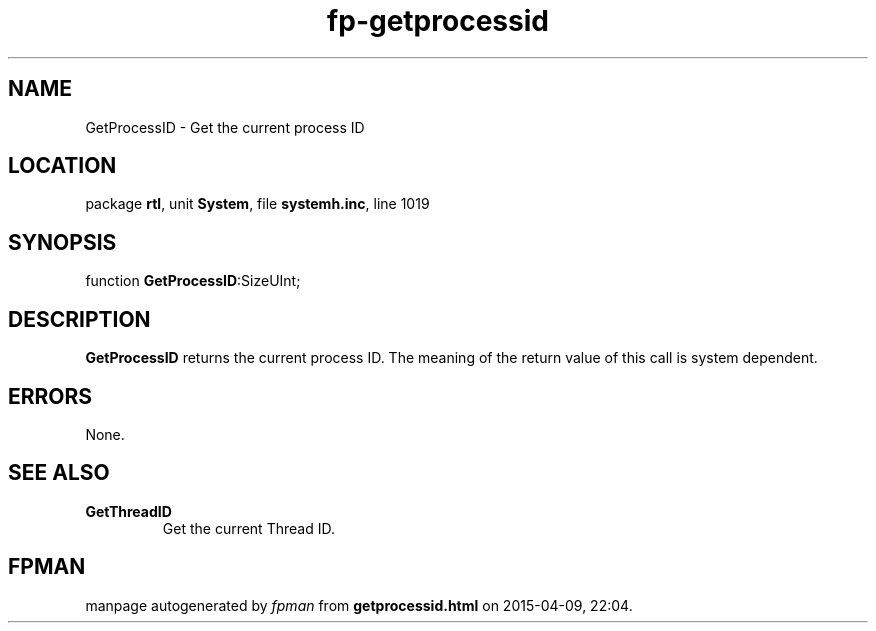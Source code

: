 .\" file autogenerated by fpman
.TH "fp-getprocessid" 3 "2014-03-14" "fpman" "Free Pascal Programmer's Manual"
.SH NAME
GetProcessID - Get the current process ID
.SH LOCATION
package \fBrtl\fR, unit \fBSystem\fR, file \fBsystemh.inc\fR, line 1019
.SH SYNOPSIS
function \fBGetProcessID\fR:SizeUInt;
.SH DESCRIPTION
\fBGetProcessID\fR returns the current process ID. The meaning of the return value of this call is system dependent.


.SH ERRORS
None.


.SH SEE ALSO
.TP
.B GetThreadID
Get the current Thread ID.

.SH FPMAN
manpage autogenerated by \fIfpman\fR from \fBgetprocessid.html\fR on 2015-04-09, 22:04.

